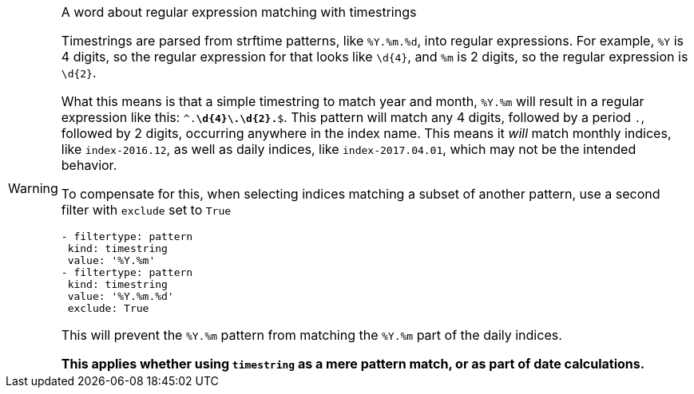 [WARNING]
.A word about regular expression matching with timestrings
==========================================================
Timestrings are parsed from strftime patterns, like `%Y.%m.%d`, into regular
expressions.  For example, `%Y` is 4 digits, so the regular expression for that
looks like `\d{4}`, and `%m` is 2 digits, so the regular expression is `\d{2}`.

What this means is that a simple timestring to match year and month, `%Y.%m`
will result in a regular expression like this: `^.*\d{4}\.\d{2}.*$`.  This
pattern will match any 4 digits, followed by a period `.`, followed by 2 digits,
occurring anywhere in the index name.  This means it _will_ match monthly
indices, like `index-2016.12`, as well as daily indices, like
`index-2017.04.01`, which may not be the intended behavior.

To compensate for this, when selecting indices matching a subset of another
pattern, use a second filter with `exclude` set to `True`

[source,yaml]
-------------
- filtertype: pattern
 kind: timestring
 value: '%Y.%m'
- filtertype: pattern
 kind: timestring
 value: '%Y.%m.%d'
 exclude: True
-------------

This will prevent the `%Y.%m` pattern from matching the `%Y.%m` part of the
daily indices.

*This applies whether using `timestring` as a mere pattern match, or as part of
date calculations.*
==========================================================
